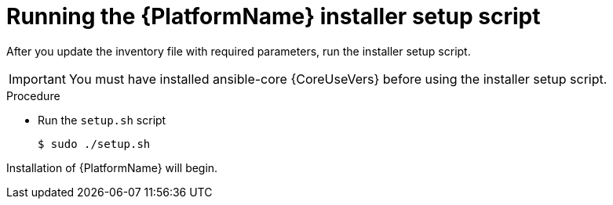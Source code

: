 [id="proc-running-setup-script_{context}"]

= Running the {PlatformName} installer setup script

[role="_abstract"]
After you update the inventory file with required parameters, run the installer setup script.

[IMPORTANT]
====
You must have installed ansible-core {CoreUseVers} before using the installer setup script.
====

.Procedure

* Run the `setup.sh` script
+
-----
$ sudo ./setup.sh
-----

Installation of {PlatformName} will begin.

ifdef::mesh-VM[]
If you want to add additional nodes to your {AutomationMesh} after the initial setup, edit the inventory file to add the new node, then rerun the `setup.sh` script.
endif::mesh-VM[]